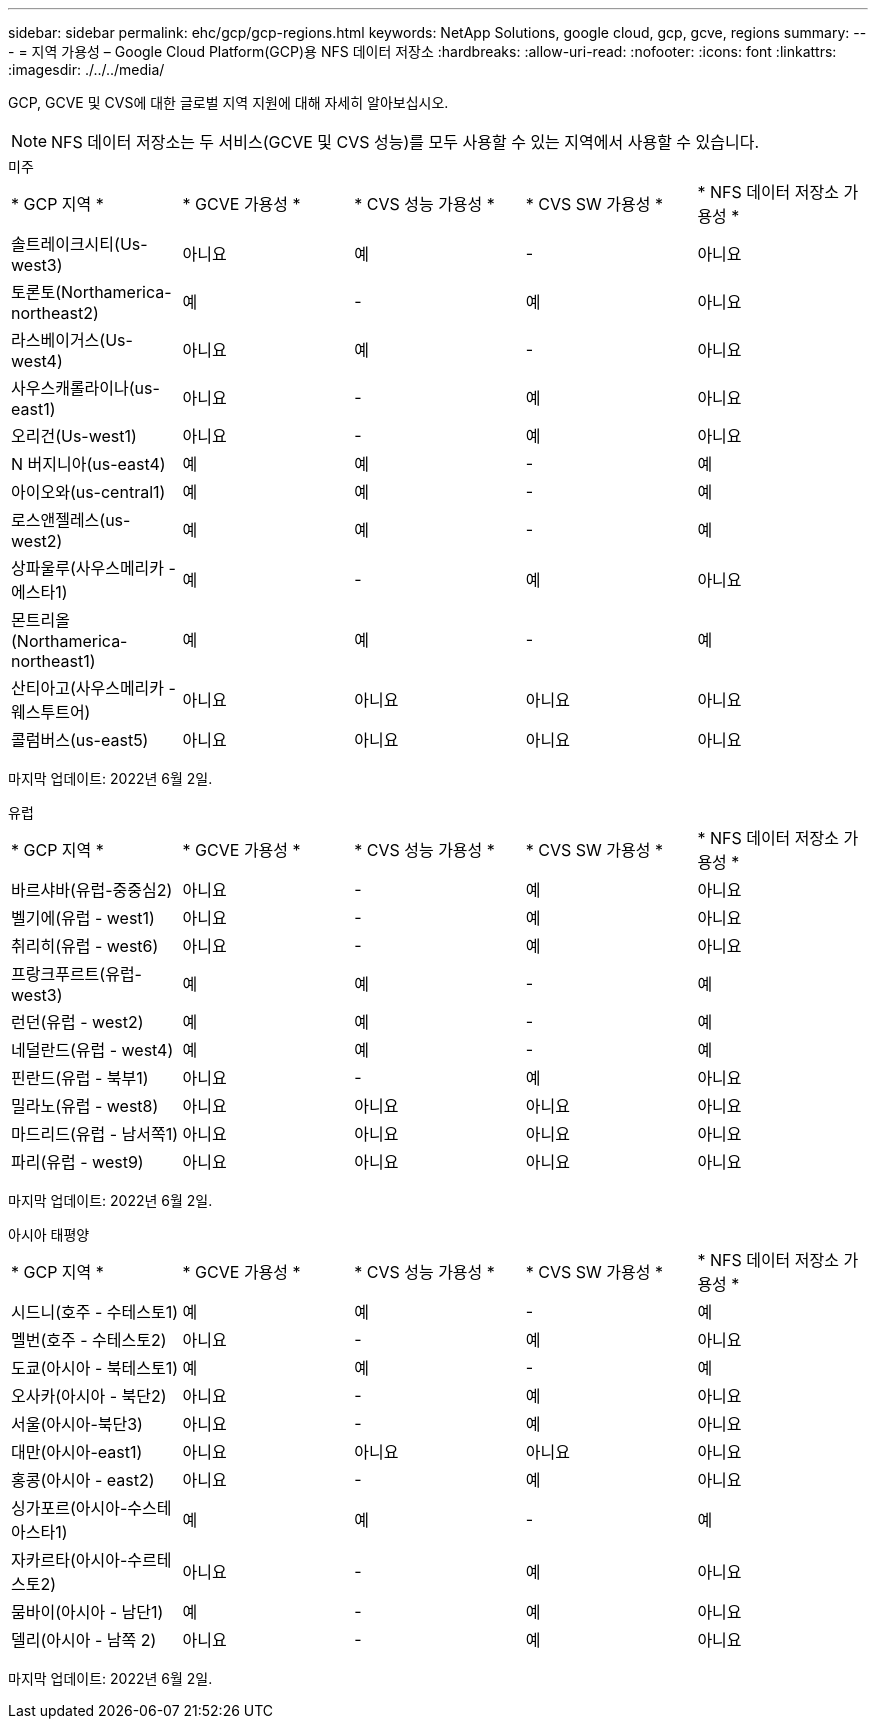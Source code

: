 ---
sidebar: sidebar 
permalink: ehc/gcp/gcp-regions.html 
keywords: NetApp Solutions, google cloud, gcp, gcve, regions 
summary:  
---
= 지역 가용성 – Google Cloud Platform(GCP)용 NFS 데이터 저장소
:hardbreaks:
:allow-uri-read: 
:nofooter: 
:icons: font
:linkattrs: 
:imagesdir: ./../../media/


[role="lead"]
GCP, GCVE 및 CVS에 대한 글로벌 지역 지원에 대해 자세히 알아보십시오.


NOTE: NFS 데이터 저장소는 두 서비스(GCVE 및 CVS 성능)를 모두 사용할 수 있는 지역에서 사용할 수 있습니다.

[role="tabbed-block"]
====
.미주
--
|===


| * GCP 지역 * | * GCVE 가용성 * | * CVS 성능 가용성 * | * CVS SW 가용성 * | * NFS 데이터 저장소 가용성 * 


| 솔트레이크시티(Us-west3) | 아니요 | 예 | - | 아니요 


| 토론토(Northamerica-northeast2) | 예 | - | 예 | 아니요 


| 라스베이거스(Us-west4) | 아니요 | 예 | - | 아니요 


| 사우스캐롤라이나(us-east1) | 아니요 | - | 예 | 아니요 


| 오리건(Us-west1) | 아니요 | - | 예 | 아니요 


| N 버지니아(us-east4) | 예 | 예 | - | 예 


| 아이오와(us-central1) | 예 | 예 | - | 예 


| 로스앤젤레스(us-west2) | 예 | 예 | - | 예 


| 상파울루(사우스메리카 - 에스타1) | 예 | - | 예 | 아니요 


| 몬트리올(Northamerica-northeast1) | 예 | 예 | - | 예 


| 산티아고(사우스메리카 - 웨스투트어) | 아니요 | 아니요 | 아니요 | 아니요 


| 콜럼버스(us-east5) | 아니요 | 아니요 | 아니요 | 아니요 
|===
마지막 업데이트: 2022년 6월 2일.

--
.유럽
--
|===


| * GCP 지역 * | * GCVE 가용성 * | * CVS 성능 가용성 * | * CVS SW 가용성 * | * NFS 데이터 저장소 가용성 * 


| 바르샤바(유럽-중중심2) | 아니요 | - | 예 | 아니요 


| 벨기에(유럽 - west1) | 아니요 | - | 예 | 아니요 


| 취리히(유럽 - west6) | 아니요 | - | 예 | 아니요 


| 프랑크푸르트(유럽-west3) | 예 | 예 | - | 예 


| 런던(유럽 - west2) | 예 | 예 | - | 예 


| 네덜란드(유럽 - west4) | 예 | 예 | - | 예 


| 핀란드(유럽 - 북부1) | 아니요 | - | 예 | 아니요 


| 밀라노(유럽 - west8) | 아니요 | 아니요 | 아니요 | 아니요 


| 마드리드(유럽 - 남서쪽1) | 아니요 | 아니요 | 아니요 | 아니요 


| 파리(유럽 - west9) | 아니요 | 아니요 | 아니요 | 아니요 
|===
마지막 업데이트: 2022년 6월 2일.

--
.아시아 태평양
--
|===


| * GCP 지역 * | * GCVE 가용성 * | * CVS 성능 가용성 * | * CVS SW 가용성 * | * NFS 데이터 저장소 가용성 * 


| 시드니(호주 - 수테스토1) | 예 | 예 | - | 예 


| 멜번(호주 - 수테스토2) | 아니요 | - | 예 | 아니요 


| 도쿄(아시아 - 북테스토1) | 예 | 예 | - | 예 


| 오사카(아시아 - 북단2) | 아니요 | - | 예 | 아니요 


| 서울(아시아-북단3) | 아니요 | - | 예 | 아니요 


| 대만(아시아-east1) | 아니요 | 아니요 | 아니요 | 아니요 


| 홍콩(아시아 - east2) | 아니요 | - | 예 | 아니요 


| 싱가포르(아시아-수스테아스타1) | 예 | 예 | - | 예 


| 자카르타(아시아-수르테스토2) | 아니요 | - | 예 | 아니요 


| 뭄바이(아시아 - 남단1) | 예 | - | 예 | 아니요 


| 델리(아시아 - 남쪽 2) | 아니요 | - | 예 | 아니요 
|===
마지막 업데이트: 2022년 6월 2일.

--
====